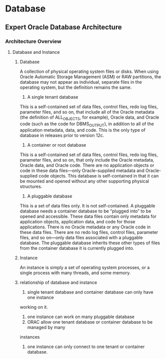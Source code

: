 * Database
** Expert Oracle Database Architecture
*** Architecture Overview
**** Database and Instance
***** Database 
A collection of physical operating system files or disks. When using Oracle
Automatic Storage Management (ASM) or RAW partitions, the database may not
appear as individual, separate files in the operating system, but the 
definition remains the same.
1. A single tenant database
This is a self-contained set of data files, control files, redo log files,
 parameter files, and so on, that include all of the Oracle metadata 
(the definition of ALL_OBJECTS, for example), Oracle data, and Oracle code 
(such as the code for DBMS_OUTPUT), in addition to all of the application 
metadata, data, and code. This is the only type of database in releases prior 
to version 12c.
2. A container or root database
This is a self-contained set of data files, control files, redo log files, 
parameter files, and so on, that only include the Oracle metadata, Oracle data,
 and Oracle code. There are no application objects or code in these data 
files—only Oracle-supplied metadata and Oracle-supplied code objects. This 
database is self-contained in that it can be mounted and opened without any 
other supporting physical structures.
3. A pluggable database
This is a set of data files only. It is not self-contained. A pluggable 
database needs a container database to be “plugged into” to be opened and 
accessible. These data files contain only metadata for application objects, 
application data, and code for those applications. There is no Oracle metadata
 or any Oracle code in these data files. There are no redo log files, control
 files, parameter files, and so on—only data files associated with a pluggable 
database. The pluggable database inherits these other types of files from the 
container database it is currently plugged into.
***** Instance
An instance is simply a set of operating system processes, or a single process
 with many threads, and some memory.
***** relationship of database and instance
1. single tenant database and container database can only have one instance 
working on it.
2. one instance can work on many pluggable database
3. ORAC allow one tenant database or container database to be managed by many 
instances
4. one instance can only connect to one tenant or container database.
